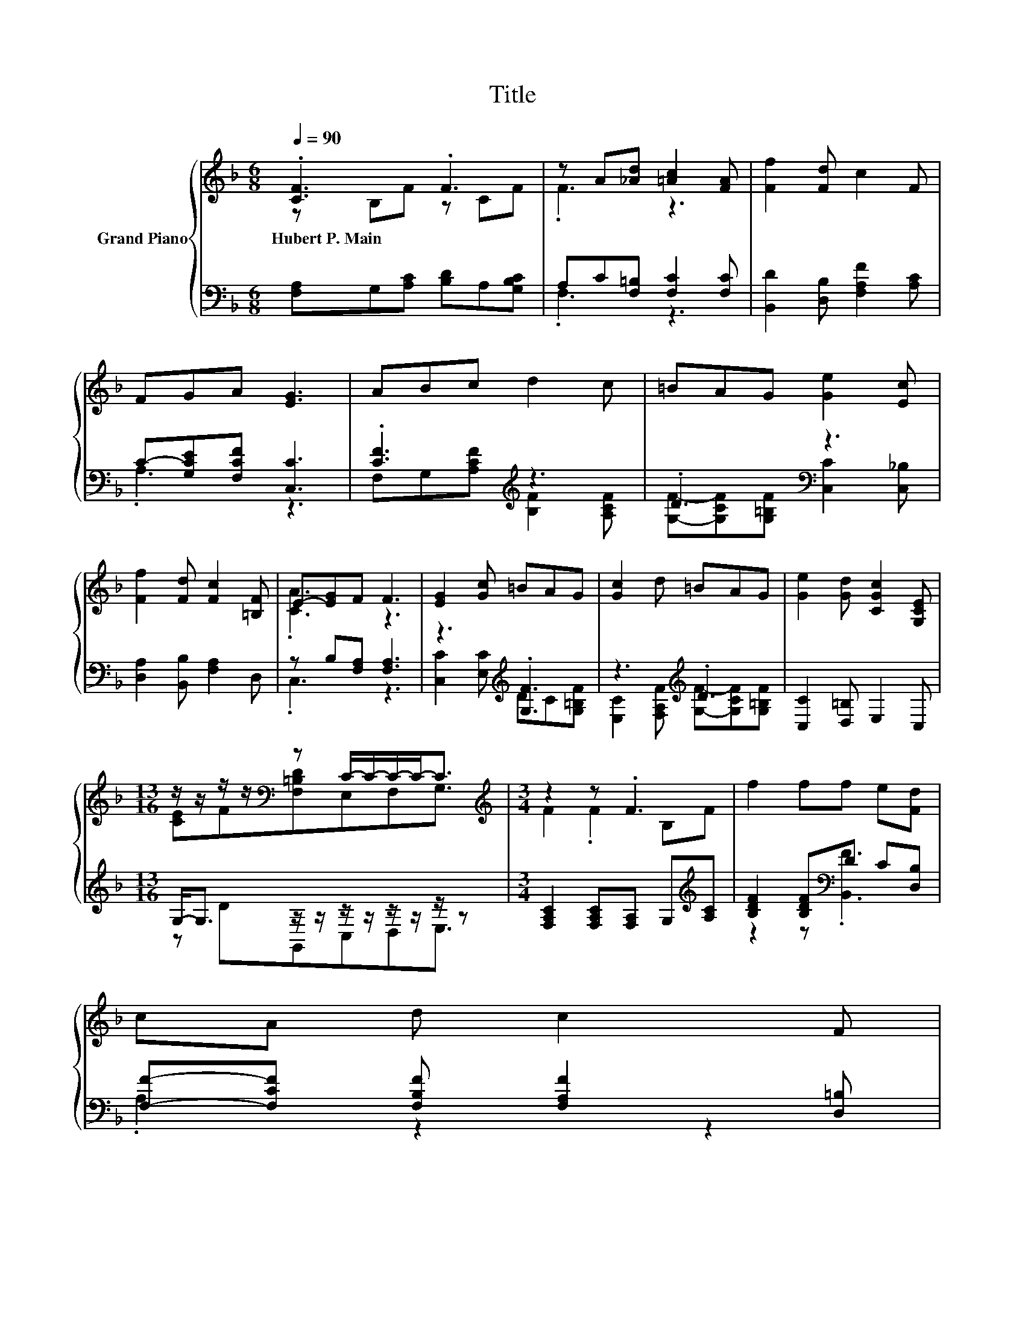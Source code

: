 X:1
T:Title
%%score { ( 1 2 ) | ( 3 4 ) }
L:1/8
Q:1/4=90
M:6/8
K:F
V:1 treble nm="Grand Piano"
V:2 treble 
V:3 bass 
V:4 bass 
V:1
 .[CF]3 .F3 | z A[_Ad] [=Ac]2 [FA] | [Ff]2 [Fd] c2 F | FGA [EG]3 | ABc d2 c | =BAG [Ge]2 [Ec] | %6
w: Hubert~P.~Main *||||||
 [Ff]2 [Fd] [Fc]2 [=B,F] | E-[EG]F F3 | [EG]2 [Gc] =BAG | [Gc]2 d =BAG | [Ge]2 [Gd] [CGc]2 [G,CE] | %11
w: |||||
[M:13/16] z/ z/ z/ z/[K:bass] z C/-C/-C/-C-<C |[M:3/4][K:treble] z2 z .F3 | f2 ff e[Fd] | %14
w: |||
 cA d c2 F[Q:1/4=89][Q:1/4=87][Q:1/4=86][Q:1/4=84] | %15
w: |
 E-[EG] F F3[Q:1/4=83][Q:1/4=82][Q:1/4=80][Q:1/4=79][Q:1/4=77][Q:1/4=76][Q:1/4=75][Q:1/4=73][Q:1/4=72][Q:1/4=70][Q:1/4=69] |] %16
w: |
V:2
 z B,F z CF | .F3 z3 | x6 | x6 | x6 | x6 | x6 | .[CA]3 z3 | x6 | x6 | x6 | %11
[M:13/16] [CE]F[K:bass][F,=B,D]E,F,G,3/2 |[M:3/4][K:treble] F2 .F2 B,F | x6 | x6 | .[CA]2 z2 z2 |] %16
V:3
 [F,A,]G,[A,C] [B,D]A,[G,B,C] | A,C[F,=B,] [F,C]2 [F,C] | [B,,D]2 [D,B,] [F,A,F]2 [A,C] | %3
 C-[G,CE][F,CF] [C,C]3 | .[CF]3[K:treble] z3 | .D3[K:bass] z3 | [D,A,]2 [B,,B,] [F,A,]2 D, | %7
 z B,[F,A,] [F,A,]3 | z3[K:treble] .[G,F]3 | z3[K:treble] .D3 | [C,C]2 [D,=B,] E,2 C, | %11
[M:13/16] G,-<G, z/ z/ z/ z/ z/ z/ z/ z |[M:3/4] [F,A,C]2 [F,A,C][F,A,] G,[K:treble][A,C] | %13
 [B,DF]2 [B,DF][K:bass]D C[D,B,] | [F,F]-[F,CF] [F,B,F] [F,A,F]2 [D,=B,] | z B, [F,A,] [F,A,]3 |] %16
V:4
 x6 | .F,3 z3 | x6 | .A,3 z3 | F,G,[K:treble][A,CF] [B,F]2 [A,CF] | %5
 [G,F]-[G,CF][G,=B,F][K:bass] [C,C]2 [C,_B,] | x6 | .C,3 z3 | [C,C]2 [E,C][K:treble] DC[G,=B,F] | %9
 [E,C]2 [F,A,F][K:treble] [G,F]-[G,CF][G,=B,F] | x6 |[M:13/16] z DG,,C,D,E,3/2 | %12
[M:3/4] x5[K:treble] x | z2 z[K:bass] .[B,,F]3 | .A,2 z2 z2 | C,2 z2 z2 |] %16


